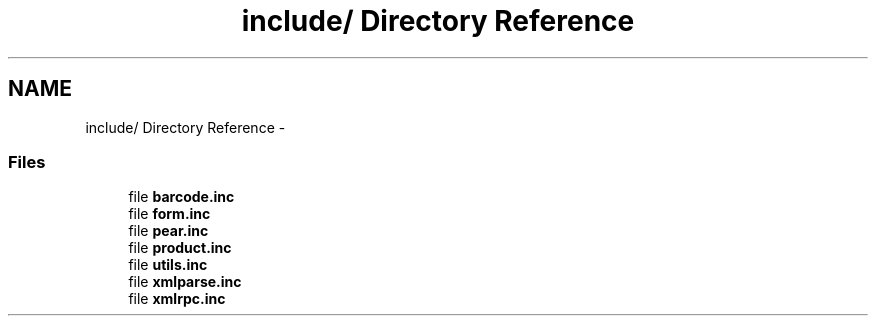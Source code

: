 .TH "include/ Directory Reference" 3 "7 May 2008" "Version 0.2" "UPC Lookup" \" -*- nroff -*-
.ad l
.nh
.SH NAME
include/ Directory Reference \- 
.SS "Files"

.in +1c
.ti -1c
.RI "file \fBbarcode.inc\fP"
.br
.ti -1c
.RI "file \fBform.inc\fP"
.br
.ti -1c
.RI "file \fBpear.inc\fP"
.br
.ti -1c
.RI "file \fBproduct.inc\fP"
.br
.ti -1c
.RI "file \fButils.inc\fP"
.br
.ti -1c
.RI "file \fBxmlparse.inc\fP"
.br
.ti -1c
.RI "file \fBxmlrpc.inc\fP"
.br
.in -1c
